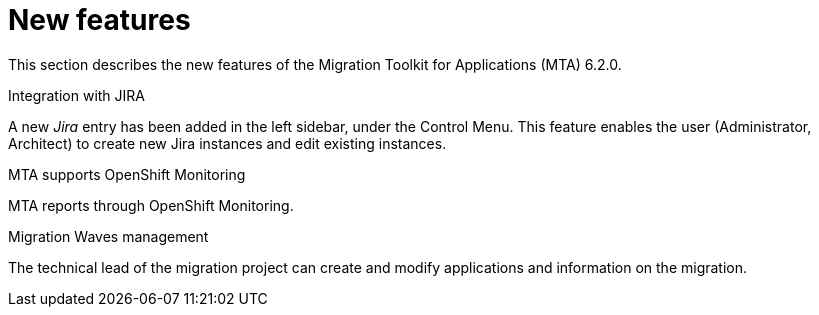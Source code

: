 // Module included in the following assemblies:
//
// * docs/release_notes/master.adoc

:_content-type: CONCEPT
[id="rn-new-features-6-2-0_{context}"]
= New features

This section describes the new features of the Migration Toolkit for Applications (MTA) 6.2.0.

.Integration with JIRA
A new _Jira_ entry has been added in the left sidebar, under the Control Menu. This feature enables the user (Administrator, Architect) to create new Jira instances and edit existing instances.

.MTA supports OpenShift Monitoring
MTA reports through OpenShift Monitoring.

.Migration Waves management
The technical lead of the migration project can create and modify applications and information on the migration.
